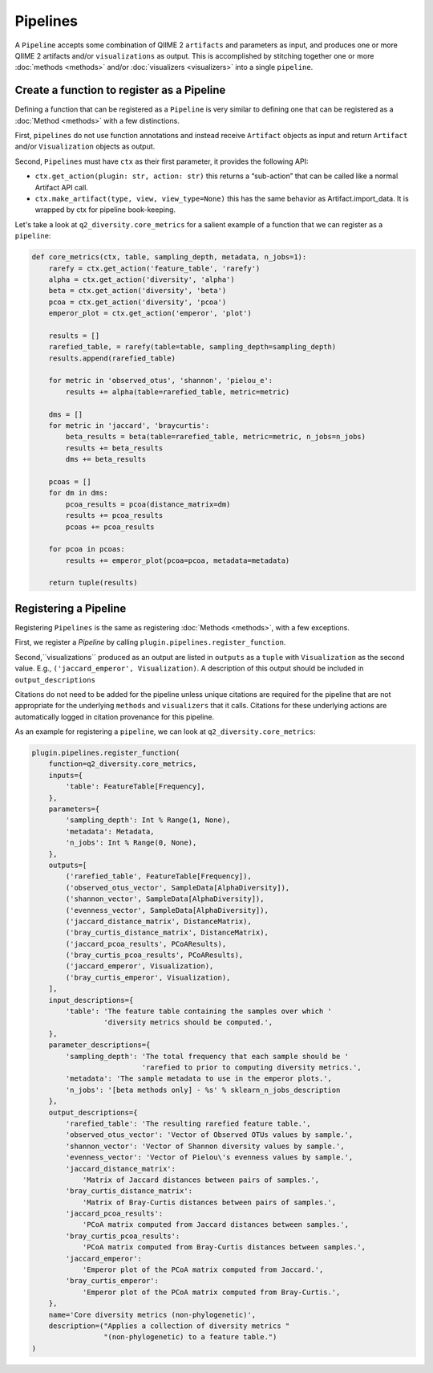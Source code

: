 Pipelines
=========
A ``Pipeline`` accepts some combination of QIIME 2 ``artifacts`` and parameters as input, and produces one or more QIIME 2 artifacts and/or ``visualizations`` as output. This is accomplished by stitching together one or more :doc:`methods <methods>` and/or :doc:`visualizers <visualizers>` into a single ``pipeline``.

Create a function to register as a Pipeline
-------------------------------------------
Defining a function that can be registered as a ``Pipeline`` is very similar to defining one that can be registered as a :doc:`Method <methods>` with a few distinctions.

First, ``pipelines`` do not use function annotations and instead receive ``Artifact`` objects as input and return ``Artifact`` and/or ``Visualization`` objects as output.

Second, ``Pipelines`` must have ``ctx`` as their first parameter, it provides the following API:

* ``ctx.get_action(plugin: str, action: str)`` this returns a “sub-action” that can be called like a normal Artifact API call.

* ``ctx.make_artifact(type, view, view_type=None)`` this has the same behavior as Artifact.import_data. It is wrapped by ctx for pipeline book-keeping.

Let's take a look at ``q2_diversity.core_metrics`` for a salient example of a function that we can register as a ``pipeline``:

.. code-block:: python

   def core_metrics(ctx, table, sampling_depth, metadata, n_jobs=1):
       rarefy = ctx.get_action('feature_table', 'rarefy')
       alpha = ctx.get_action('diversity', 'alpha')
       beta = ctx.get_action('diversity', 'beta')
       pcoa = ctx.get_action('diversity', 'pcoa')
       emperor_plot = ctx.get_action('emperor', 'plot')
   
       results = []
       rarefied_table, = rarefy(table=table, sampling_depth=sampling_depth)
       results.append(rarefied_table)
   
       for metric in 'observed_otus', 'shannon', 'pielou_e':
           results += alpha(table=rarefied_table, metric=metric)
   
       dms = []
       for metric in 'jaccard', 'braycurtis':
           beta_results = beta(table=rarefied_table, metric=metric, n_jobs=n_jobs)
           results += beta_results
           dms += beta_results
   
       pcoas = []
       for dm in dms:
           pcoa_results = pcoa(distance_matrix=dm)
           results += pcoa_results
           pcoas += pcoa_results
   
       for pcoa in pcoas:
           results += emperor_plot(pcoa=pcoa, metadata=metadata)
   
       return tuple(results)


Registering a Pipeline
----------------------
Registering ``Pipelines`` is the same as registering :doc:`Methods <methods>`, with a few exceptions.

First, we register a `Pipeline` by calling ``plugin.pipelines.register_function``.

Second,``visualizations`` produced as an output are listed in ``outputs`` as a ``tuple`` with ``Visualization`` as the second value. E.g., ``('jaccard_emperor', Visualization)``. A description of this output should be included in ``output_descriptions``

Citations do not need to be added for the pipeline unless unique citations are required for the pipeline that are not appropriate for the underlying ``methods`` and ``visualizers`` that it calls. Citations for these underlying actions are automatically logged in citation provenance for this pipeline.

As an example for registering a ``pipeline``, we can look at ``q2_diversity.core_metrics``:

.. code-block:: python

   plugin.pipelines.register_function(
       function=q2_diversity.core_metrics,
       inputs={
           'table': FeatureTable[Frequency],
       },
       parameters={
           'sampling_depth': Int % Range(1, None),
           'metadata': Metadata,
           'n_jobs': Int % Range(0, None),
       },
       outputs=[
           ('rarefied_table', FeatureTable[Frequency]),
           ('observed_otus_vector', SampleData[AlphaDiversity]),
           ('shannon_vector', SampleData[AlphaDiversity]),
           ('evenness_vector', SampleData[AlphaDiversity]),
           ('jaccard_distance_matrix', DistanceMatrix),
           ('bray_curtis_distance_matrix', DistanceMatrix),
           ('jaccard_pcoa_results', PCoAResults),
           ('bray_curtis_pcoa_results', PCoAResults),
           ('jaccard_emperor', Visualization),
           ('bray_curtis_emperor', Visualization),
       ],
       input_descriptions={
           'table': 'The feature table containing the samples over which '
                    'diversity metrics should be computed.',
       },
       parameter_descriptions={
           'sampling_depth': 'The total frequency that each sample should be '
                             'rarefied to prior to computing diversity metrics.',
           'metadata': 'The sample metadata to use in the emperor plots.',
           'n_jobs': '[beta methods only] - %s' % sklearn_n_jobs_description
       },
       output_descriptions={
           'rarefied_table': 'The resulting rarefied feature table.',
           'observed_otus_vector': 'Vector of Observed OTUs values by sample.',
           'shannon_vector': 'Vector of Shannon diversity values by sample.',
           'evenness_vector': 'Vector of Pielou\'s evenness values by sample.',
           'jaccard_distance_matrix':
               'Matrix of Jaccard distances between pairs of samples.',
           'bray_curtis_distance_matrix':
               'Matrix of Bray-Curtis distances between pairs of samples.',
           'jaccard_pcoa_results':
               'PCoA matrix computed from Jaccard distances between samples.',
           'bray_curtis_pcoa_results':
               'PCoA matrix computed from Bray-Curtis distances between samples.',
           'jaccard_emperor':
               'Emperor plot of the PCoA matrix computed from Jaccard.',
           'bray_curtis_emperor':
               'Emperor plot of the PCoA matrix computed from Bray-Curtis.',
       },
       name='Core diversity metrics (non-phylogenetic)',
       description=("Applies a collection of diversity metrics "
                    "(non-phylogenetic) to a feature table.")
   )
   
